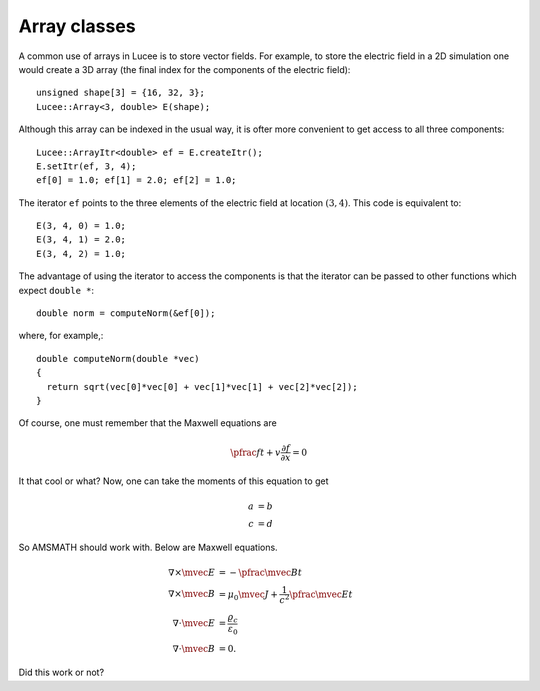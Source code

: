 Array classes
-------------

A common use of arrays in Lucee is to store vector fields. For example,
to store the electric field in a 2D simulation one would create a 3D
array (the final index for the components of the electric field)::

  unsigned shape[3] = {16, 32, 3};
  Lucee::Array<3, double> E(shape);

Although this array can be indexed in the usual way, it is ofter more
convenient to get access to all three components::

  Lucee::ArrayItr<double> ef = E.createItr();
  E.setItr(ef, 3, 4);
  ef[0] = 1.0; ef[1] = 2.0; ef[2] = 1.0;

The iterator ``ef`` points to the three elements of the electric
field at location :math:`(3,4)`. This code is equivalent to::

  E(3, 4, 0) = 1.0;
  E(3, 4, 1) = 2.0;
  E(3, 4, 2) = 1.0;

The advantage of using the iterator to access the components is that the
iterator can be passed to other functions which expect ``double *``::

 double norm = computeNorm(&ef[0]);

where, for example,::

  double computeNorm(double *vec) 
  {
    return sqrt(vec[0]*vec[0] + vec[1]*vec[1] + vec[2]*vec[2]);
  }

Of course, one must remember that the Maxwell equations are

.. math::

   \pfrac{f}{t} + v \frac{\partial f}{\partial x} = 0

It that cool or what? Now, one can take the moments of this equation
to get

.. math::

  \begin{align}
    a &= b \\
    c &= d
  \end{align}

So AMSMATH should work with. Below are Maxwell equations.

.. math::

  \begin{align}
    \nabla\times \mvec{E} &= -\pfrac{\mvec{B}}{t} \\
    \nabla\times \mvec{B} &=
    \mu_0\mvec{J}+\frac{1}{c^2}\pfrac{\mvec{E}}{t} \\
    \nabla\cdot\mvec{E} &= \frac{\varrho_c}{\varepsilon_0} \\
    \nabla\cdot\mvec{B} &= 0.
  \end{align}

Did this work or not?